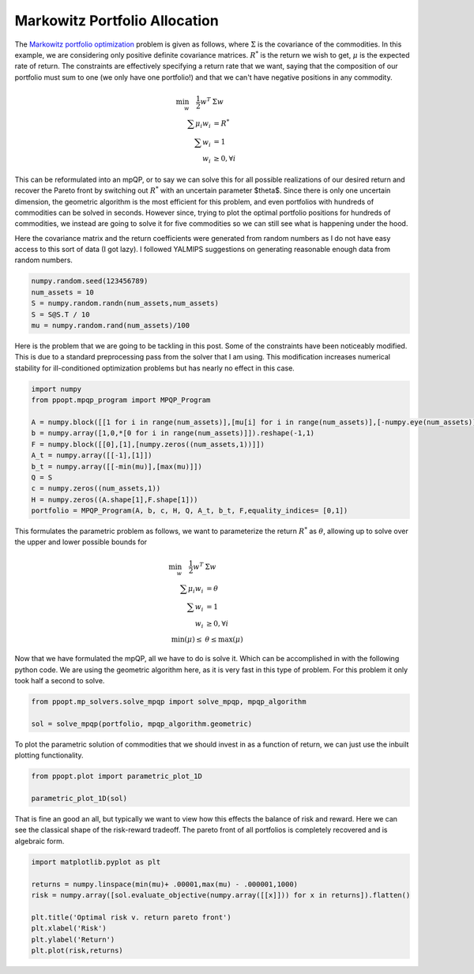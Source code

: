 Markowitz Portfolio Allocation
==============================

The `Markowitz portfolio optimization <https://en.wikipedia.org/wiki/Modern_portfolio_theory>`_ problem is given as follows, where :math:`\Sigma` is the covariance of the commodities. In this example, we are considering only positive definite covariance matrices. :math:`R^*` is the return we wish to get, :math:`\mu` is the expected rate of return. The constraints are effectively specifying a return rate that we want, saying that the composition of our portfolio must sum to one (we only have one portfolio!) and that we can't have negative positions in any commodity.

.. math::
    \begin{align}
    \min_w \quad \frac{1}{2} w^T & \Sigma w\\
    \sum \mu_i w_i &=R^* \\
    \sum w_i &= 1\\
    w_i &\geq 0, \forall i
    \end{align}

This can be reformulated into an mpQP, or to say we can solve this for all possible realizations of our desired return and recover the Pareto front by switching out :math:`R^*` with an uncertain parameter $\theta$. Since there is only one uncertain dimension, the geometric algorithm is the most efficient for this problem, and even portfolios with hundreds of commodities can be solved in seconds. However since, trying to plot the optimal portfolio positions for hundreds of commodities, we instead are going to solve it for five commodities so we can still see what is happening under the hood.

Here the covariance matrix and the return coefficients were generated from random numbers as I do not have easy access to this sort of data (I got lazy). I followed YALMIPS suggestions on generating reasonable enough data from random numbers.

.. code-block:: python

    numpy.random.seed(123456789)
    num_assets = 10
    S = numpy.random.randn(num_assets,num_assets)
    S = S@S.T / 10
    mu = numpy.random.rand(num_assets)/100

Here is the problem that we are going to be tackling in this post. Some of the constraints have been noticeably modified. This is due to a standard preprocessing pass from the solver that I am using. This modification increases numerical stability for ill-conditioned optimization problems but has nearly no effect in this case.

.. code-block:: python

    import numpy
    from ppopt.mpqp_program import MPQP_Program

    A = numpy.block([[1 for i in range(num_assets)],[mu[i] for i in range(num_assets)],[-numpy.eye(num_assets)]])
    b = numpy.array([1,0,*[0 for i in range(num_assets)]]).reshape(-1,1)
    F = numpy.block([[0],[1],[numpy.zeros((num_assets,1))]])
    A_t = numpy.array([[-1],[1]])
    b_t = numpy.array([[-min(mu)],[max(mu)]])
    Q = S
    c = numpy.zeros((num_assets,1))
    H = numpy.zeros((A.shape[1],F.shape[1]))
    portfolio = MPQP_Program(A, b, c, H, Q, A_t, b_t, F,equality_indices= [0,1])

This formulates the parametric problem as follows, we want to parameterize the return :math:`R^*` as :math:`\theta`, allowing up to solve over the upper and lower possible bounds for

.. math::
    \begin{align}
    \min_w \quad \frac{1}{2} w^T & \Sigma w\\
    \sum \mu_i w_i &=\theta \\
    \sum w_i &= 1\\
    w_i &\geq 0, \forall i\\
    \min(\mu) \leq &\theta \leq \max(\mu)
    \end{align}


Now that we have formulated the mpQP, all we have to do is solve it. Which can be accomplished in with the following python code. We are using the geometric algorithm here, as it is very fast in this type of problem. For this problem it only took half a second to solve.

.. code-block:: python

    from ppopt.mp_solvers.solve_mpqp import solve_mpqp, mpqp_algorithm

    sol = solve_mpqp(portfolio, mpqp_algorithm.geometric)

To plot the parametric solution of commodities that we should invest in as a function of return, we can just use the inbuilt plotting functionality.

.. code-block:: python

    from ppopt.plot import parametric_plot_1D

    parametric_plot_1D(sol)

.. image:: port_soln.png

That is fine an good an all, but typically we want to view how this effects the balance of risk and reward. Here we can see the classical shape of the risk-reward tradeoff. The pareto front of all portfolios is completely recovered and is algebraic form.

.. code-block:: python

    import matplotlib.pyplot as plt

    returns = numpy.linspace(min(mu)+ .00001,max(mu) - .000001,1000)
    risk = numpy.array([sol.evaluate_objective(numpy.array([[x]])) for x in returns]).flatten()

    plt.title('Optimal risk v. return pareto front')
    plt.xlabel('Risk')
    plt.ylabel('Return')
    plt.plot(risk,returns)

.. image:: risk_return_port.svg

